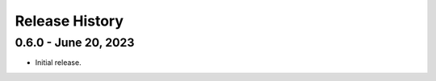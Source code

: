 .. _release_history:

Release History
***************


0.6.0 - June 20, 2023
=========================

* Initial release.

